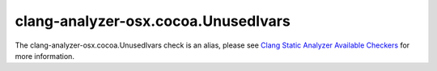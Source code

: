 .. title:: clang-tidy - clang-analyzer-osx.cocoa.UnusedIvars
.. meta::
   :http-equiv=refresh: 5;URL=https://clang.llvm.org/docs/analyzer/checkers.html#osx-cocoa-unusedivars

clang-analyzer-osx.cocoa.UnusedIvars
====================================

The clang-analyzer-osx.cocoa.UnusedIvars check is an alias, please see
`Clang Static Analyzer Available Checkers <https://clang.llvm.org/docs/analyzer/checkers.html#osx-cocoa-unusedivars>`_
for more information.
